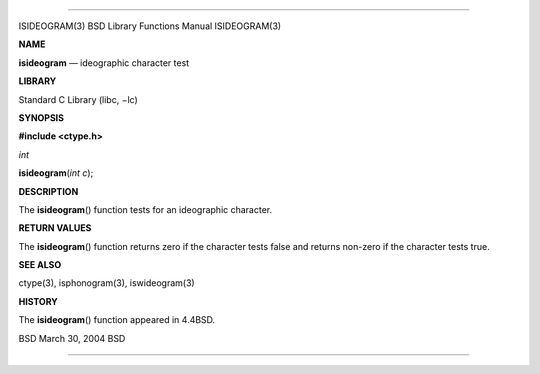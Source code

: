 --------------

ISIDEOGRAM(3) BSD Library Functions Manual ISIDEOGRAM(3)

**NAME**

**isideogram** — ideographic character test

**LIBRARY**

Standard C Library (libc, −lc)

**SYNOPSIS**

**#include <ctype.h>**

*int*

**isideogram**\ (*int c*);

**DESCRIPTION**

The **isideogram**\ () function tests for an ideographic character.

**RETURN VALUES**

The **isideogram**\ () function returns zero if the character tests
false and returns non-zero if the character tests true.

**SEE ALSO**

ctype(3), isphonogram(3), iswideogram(3)

**HISTORY**

The **isideogram**\ () function appeared in 4.4BSD.

BSD March 30, 2004 BSD

--------------
